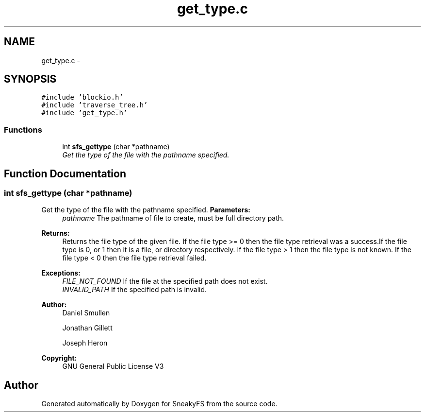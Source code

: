 .TH "get_type.c" 3 "Mon Nov 26 2012" "Version 1.0" "SneakyFS" \" -*- nroff -*-
.ad l
.nh
.SH NAME
get_type.c \- 
.SH SYNOPSIS
.br
.PP
\fC#include 'blockio\&.h'\fP
.br
\fC#include 'traverse_tree\&.h'\fP
.br
\fC#include 'get_type\&.h'\fP
.br

.SS "Functions"

.in +1c
.ti -1c
.RI "int \fBsfs_gettype\fP (char *pathname)"
.br
.RI "\fIGet the type of the file with the pathname specified\&. \fP"
.in -1c
.SH "Function Documentation"
.PP 
.SS "int sfs_gettype (char *pathname)"

.PP
Get the type of the file with the pathname specified\&. \fBParameters:\fP
.RS 4
\fIpathname\fP The pathname of file to create, must be full directory path\&.
.RE
.PP
\fBReturns:\fP
.RS 4
Returns the file type of the given file\&. If the file type >= 0 then the file type retrieval was a success\&.If the file type is 0, or 1 then it is a file, or directory respectively\&. If the file type > 1 then the file type is not known\&. If the file type < 0 then the file type retrieval failed\&.
.RE
.PP
\fBExceptions:\fP
.RS 4
\fIFILE_NOT_FOUND\fP If the file at the specified path does not exist\&.
.br
\fIINVALID_PATH\fP If the specified path is invalid\&.
.RE
.PP
\fBAuthor:\fP
.RS 4
Daniel Smullen
.PP
Jonathan Gillett
.PP
Joseph Heron
.RE
.PP
\fBCopyright:\fP
.RS 4
GNU General Public License V3 
.RE
.PP

.SH "Author"
.PP 
Generated automatically by Doxygen for SneakyFS from the source code\&.
